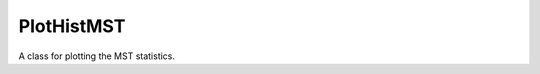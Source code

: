 ===========
PlotHistMST
===========

.. class:: PlotHistMST()

    A class for plotting the MST statistics.

    .. function:: read_mst(mst_hist[, color=None, linewidth=2., linestyle=None, alpha=0.8, label=None, alpha_envelope=0.3])

        Input MST statistics.

        :param mst_hist: Binned MST dictionary given in the format outputted by HistMST.
        :type mst_hist: dict
        :param color: Color of the MST histogram.
        :type color: str
        :param linewidth: Width of the histogram line used.
        :type linewidth: float
        :param linestyle: Linestyle used.
        :type linestyle: str
        :param alpha: The transparency of the line.
        :type alpha: float
        :param label: label used in the legend, this will only appear in the legend if this is given.
        :type label: str
        :param alpha_envelope: The transparency of envelopes (usually the standard deviation of the counts in each bin).
        :type alpha_envelope: float

    .. function:: plot([usebox=True, saveas=None, fontsize=16, figsize=(16, 4), subplot_setup='4x1', units=None, showenvelopes=True, showsigma=2, usecomp=True, usemean=False, heigh_ratios=[2, 1], usefraction=True, whichcomp=0, plotzeroline=True, legend=True, subplot_adjust_top=0.85, legend_fontsize=14, legend_column=4, xlabels=[None, None, None, None], dpi=None, plt_output='show'])

        Outputs the final plot of the MST statistics.

        :param usebox: For l, b and s this sets whether to use boxes for the histogram or to simple plot as line from the bin centre.
        :type usebox: bool
        :param saveas: If not None, this will save the plot with the name provided.
        :type saveas: str
        :param fontsize: Fontsize of axis labels.
        :type fontsize: int
        :param figsize: Dimensions of the figure.
        :type figsize: tuple
        :param subplot_setup: Subplot setup: '4x1' or '2x2'.
        :type subplot_setup: str
        :param units: Units of l and b MST statistics, if None is supplied then we assume it is unitless.
        :type units: str
        :param showenvelopes: This determines whether to plot data with input standard deviation.
        :type showenvelopes: bool
        :param showsigma: Number of sigma errorbars to plot.
        :type showsigma: int
        :param usecomp: Determines whether to include comparison subplots.
        :type usecomp: bool
        :param usemean: For comparison plots, the determines whether to use the mean of input distributions.
        :type usemean: bool
        :param height_ratios: Height ratio between main plots and comparison plots.
        :type height_ratios: tuple
        :param usefraction: If true comparison plots are given by the fractional difference to a reference data otherwise they are given as absolute differences.
        :type usefraction: bool
        :param whichcomp: Determines which data should be the reference data that all other data is compared to. Only used if usemean == False.
        :type whichcomp: int
        :param plotzeroline: Plots horizontal zero line for subplot.
        :type plotzeroline: bool
        :param legend: Determines whether to include a legend.
        :type legend: bool
        :param subplot_adjust_top: float
        :type subplot_adjust_top: If legend == True then the figure's top is adjusted by the input value.
        :param legend_fontsize: Size of legend text.
        :type legend_fontsize: int
        :param legend_column: Number of keys in each line of the legend.
        :type legend_column: int
        :param xlabels: List of string labels to replace the default if not set to None.
        :type xlabels: list
        :param dpi: Pixels per inch for non-vector images.
        :type dpi: int
        :param plt_output: output type: 'closed' or 'show'
        :type plt_output: str

    .. function:: clean()

        Resets PlotHistMST variables.
